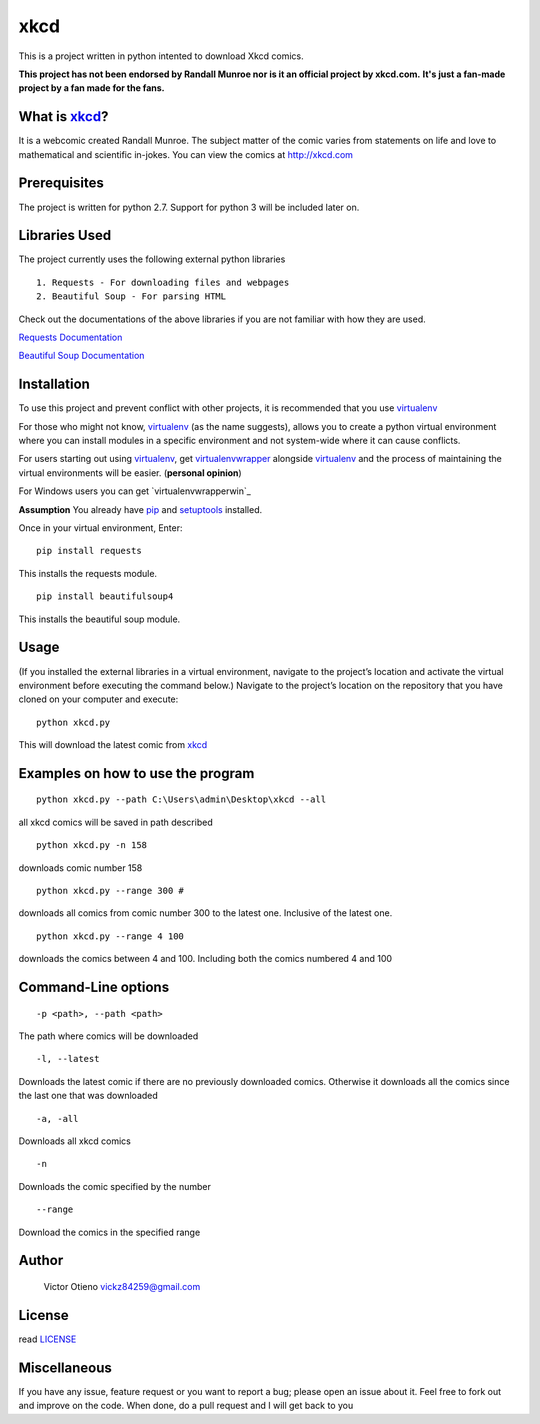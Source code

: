 xkcd
====

This is a project written in python intented to download Xkcd comics.

**This project has not been endorsed by Randall Munroe nor is it an official project by xkcd.com.** 
**It's just a fan-made project by a fan made for the fans.**

What is `xkcd`_?
----------------

It is a webcomic created Randall Munroe. The subject matter of the comic
varies from statements on life and love to mathematical and scientific
in-jokes. You can view the comics at http://xkcd.com

Prerequisites
-------------

The project is written for python 2.7. Support for python 3 will be
included later on.

Libraries Used
--------------

The project currently uses the following external python libraries

::

    1. Requests - For downloading files and webpages 
    2. Beautiful Soup - For parsing HTML

Check out the documentations of the above libraries if you are not
familiar with how they are used.

`Requests Documentation`_

`Beautiful Soup Documentation`_

Installation
------------

To use this project and prevent conflict with other projects, it is
recommended that you use `virtualenv`_

For those who might not know, `virtualenv`_ (as the name suggests),
allows you to create a python virtual environment where you can install
modules in a specific environment and not system-wide where it can cause
conflicts.

For users starting out using `virtualenv`_, get `virtualenvwrapper`_
alongside `virtualenv`_ and the process of maintaining the virtual
environments will be easier. (**personal opinion**)

For Windows users you can get `virtualenvwrapperwin`_

**Assumption** You already have `pip`_ and `setuptools`_ installed.

Once in your virtual environment, Enter:

::

    pip install requests

This installs the requests module.

::

    pip install beautifulsoup4

This installs the beautiful soup module.

Usage
-----

(If you installed the external libraries in a virtual environment,
navigate to the project’s location and activate the virtual environment
before executing the command below.) Navigate to the project’s location
on the repository that you have cloned on your computer and execute:

::

    python xkcd.py

This will download the latest comic from `xkcd`_

Examples on how to use the program
----------------------------------

::

    python xkcd.py --path C:\Users\admin\Desktop\xkcd --all

all xkcd comics will be saved in path described

::

    python xkcd.py -n 158

downloads comic number 158

::

    python xkcd.py --range 300 #

downloads all comics from comic number 300 to the latest one. Inclusive
of the latest one.

::

    python xkcd.py --range 4 100

downloads the comics between 4 and 100. Including both the comics
numbered 4 and 100

Command-Line options
--------------------

::

    -p <path>, --path <path>

The path where comics will be downloaded

::

    -l, --latest

Downloads the latest comic if there are no previously downloaded comics.
Otherwise it downloads all the comics since the last one that was
downloaded

::

    -a, -all

Downloads all xkcd comics

::

    -n 

Downloads the comic specified by the number

::


	--range

Download the comics in the specified range

Author
------

    Victor Otieno
    vickz84259@gmail.com

License
-------

read `LICENSE`_

Miscellaneous
-------------

If you have any issue, feature request or you want to report a bug; please open an issue about it.
Feel free to fork out and improve on the code. When done, do a pull request and I will get back to you

.. _LICENSE : https://github.com/vickz84259/xkcd-python/blob/master/LICENSE
.. _xkcd: http://xkcd.com
.. _Requests Documentation: http://docs.python-requests.org
.. _Beautiful Soup Documentation: http://www.crummy.com/software/BeautifulSoup/bs4/doc/
.. _Virtualenv: https://virtualenv.pypa.io/en/latest/
.. _virtualenvwrapper: https://pypi.python.org/pypi/virtualenvwrapper
.. _virualenvwrapperwin: https://github.com/davidmarble/virtualenvwrapper-win/
.. _pip: https://pip.pypa.io/en/stable/
.. _setuptools: https://pypi.python.org/pypi/setuptools
